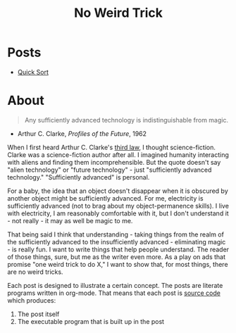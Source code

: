 #+title: No Weird Trick

* Posts

- [[file:quick-sort.org][Quick Sort]]

* About
#+begin_quote
Any sufficiently advanced technology is indistinguishable from magic.
#+end_quote
- Arthur C. Clarke, /Profiles of the Future/, 1962

When I first heard Arthur C. Clarke's [[https://en.wikipedia.org/wiki/Clarke%27s_three_laws][third law]], I thought science-fiction.
Clarke was a science-fiction author after all.
I imagined humanity interacting with aliens and finding them incomprehensible.
But the quote doesn't say "alien technology" or "future technology" - just "sufficiently advanced technology."
"Sufficiently advanced" is personal.

For a baby, the idea that an object doesn't disappear when it is obscured by another object might be sufficiently advanced.
For me, electricity is sufficiently advanced (not to brag about my object-permanence skills).
I live with electricity, I am reasonably comfortable with it, but I don't understand it - not really - it may as well be magic to me.

That being said I think that understanding - taking things from the realm of the sufficiently advanced to the insufficiently advanced - eliminating magic - is really fun.
I want to write things that help people understand.
The reader of those things, sure, but me as the writer even more.
As a play on ads that promise "one weird trick to do X," I want to show that, for most things, there are no weird tricks.

Each post is designed to illustrate a certain concept.
The posts are literate programs written in org-mode.
That means that each post is [[https://github.com/nuts4nuts4nuts/noweirdtrick/tree/main/src][source code]] which produces:
1. The post itself
2. The executable program that is built up in the post
